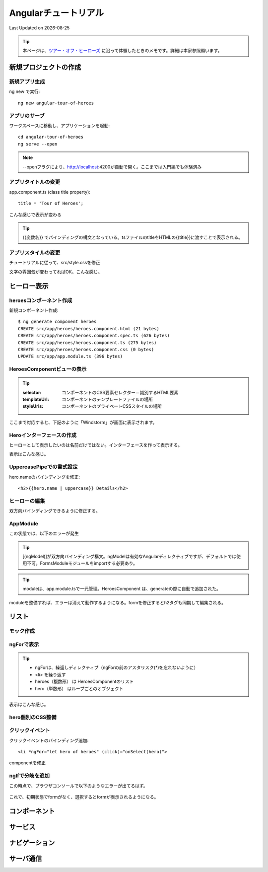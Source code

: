 #################################################
Angularチュートリアル
#################################################
Last Updated on |date|

.. |date| date::

.. tip:: 本ページは、`ツアー・オフ・ヒーローズ <https://angular.jp/tutorial>`_ に沿って体験したときのメモです。詳細は本家参照願います。

新規プロジェクトの作成
============================================
新規アプリ生成
--------------------------------------------

ng new で実行::

  ng new angular-tour-of-heroes

アプリのサーブ
--------------------------------------------

ワークスペースに移動し、アプリケーションを起動::

  cd angular-tour-of-heroes
  ng serve --open

.. note:: --openフラグにより、http://localhost:4200が自動で開く。ここまでは入門編でも体験済み

アプリタイトルの変更
--------------------------------------------

app.component.ts (class title property)::

  title = 'Tour of Heroes';

.. code-block:: TypeScript
  :caption: app.component.ts (class title property)
  :linenos:
  :emphasize-lines: 9
  
  import { Component } from '@angular/core';

  @Component({
    selector: 'app-root',
    templateUrl: './app.component.html',
    styleUrls: ['./app.component.css']
  })
  export class AppComponent {
    title = 'Tour of Heroes'; // ここを変更してみる
  }

.. code-block:: html
  :caption: app.component.html (template)
  :linenos:
  
  // 全部消して以下一行に編集
  <h1>{{title}}</h1>

こんな感じで表示が変わる

.. figure:: /ex/angular/change-title.png

.. tip:: {{変数名}} でバインディングの構文となっている。tsファイルのtitleをHTMLの{{title}}に渡すことで表示される。


アプリスタイルの変更
--------------------------------------------
チュートリアルに従って、src/style.cssを修正

.. code-block:: css
  :caption: src/styles.css (excerpt)
  :linenos:
  
  /* Application-wide Styles */
  h1 {
    color: #369;
    font-family: Arial, Helvetica, sans-serif;
    font-size: 250%;
  }
  h2,
  h3 {
    color: #444;
    font-family: Arial, Helvetica, sans-serif;
    font-weight: lighter;
  }
  body {
    margin: 2em;
  }
  body,
  input[type="text"],
  button {
    color: #333;
    font-family: Cambria, Gergia;
  }
  /* everywhere else */
  * {
    font-family: Arial, Helvetica, sans-serif;
  }

文字の雰囲気が変わってればOK。こんな感じ。

.. figure:: /ex/angular/change-css.png

ヒーロー表示
============================================
heroesコンポーネント作成
--------------------------------------------

新規コンポーネント作成::

  $ ng generate component heroes
  CREATE src/app/heroes/heroes.component.html (21 bytes)
  CREATE src/app/heroes/heroes.component.spec.ts (626 bytes)
  CREATE src/app/heroes/heroes.component.ts (275 bytes)
  CREATE src/app/heroes/heroes.component.css (0 bytes)
  UPDATE src/app/app.module.ts (396 bytes)

.. figure:: /ex/angular/generate-component-heroes.png

HeroesComponentビューの表示
--------------------------------------------

.. code-block:: typescript
  :caption: app/heroes/heroes.component.ts
  :linenos:
  :emphasize-lines: 4-6, 9

  import { Component, OnInit } from '@angular/core';

  @Component({
    selector: 'app-heroes',
    templateUrl: './heroes.component.html',
    styleUrls: ['./heroes.component.css']
  })
  export class HeroesComponent implements OnInit {
    hero = 'Windstorm'; // 追加
    constructor() { }
    ngOnInit(): void {
    }

  }

.. tip:: 

  :selector: コンポーネントのCSS要素セレクター＝識別するHTML要素
  :templateUrl: コンポーネントのテンプレートファイルの場所
  :styleUrls: コンポーネントのプライベートCSSスタイルの場所

.. code-block:: html
  :caption: heroes.component.html
  :linenos:
  
  {{hero}}


.. code-block:: html
  :caption: src/app/app.component.html
  :linenos:
  :emphasize-lines: 2
  
  <h1>{{title}}</h1>
  <app-heroes></app-heroes>

ここまで対応すると、下記のように「Windstorm」が画面に表示されます。

.. figure:: /ex/angular/view-Windstorm.png


Heroインターフェースの作成
--------------------------------------------
ヒーローとして表示したいのは名前だけではない。インターフェースを作って表示する。

.. code-block:: typescript
  :caption: src/app/hero.ts(新規）
  :linenos:
  
  export interface Hero {
    id: number;
    name: string;
  }

.. code-block:: typescript
  :caption: app/heroes/heroes.component.ts
  :linenos:
  :emphasize-lines: 2, 10-13

  import { Component, OnInit } from '@angular/core';
  import { Hero } from '../hero';
  
  @Component({
    selector: 'app-heroes',
    templateUrl: './heroes.component.html',
    styleUrls: ['./heroes.component.css']
  })
  export class HeroesComponent implements OnInit {
    hero: Hero = {
      id: 1,
      name: 'Windstorm'
    };
    constructor() { }
    ngOnInit(): void {
    }

  }

.. code-block:: html
  :caption: app.component.html (template)
  :linenos:
  
  <h2>{{hero.name}} Details</h2>
  <div><span>id: </span>{{hero.id}}</div>
  <div><span>name: </span>{{hero.name}}</div>

表示はこんな感じ。

.. figure:: /ex/angular/view-id-Windstorm.png

UppercasePipeでの書式設定
--------------------------------------------

hero.nameのバインディングを修正::
  
  <h2>{{hero.name | uppercase}} Details</h2>

.. figure:: /ex/angular/view-id-Windstorm-upper.png

   

ヒーローの編集
--------------------------------------------
双方向バインディングできるように修正する。


.. code-block:: html
  :caption: app.component.html (template)
  :linenos:
  
  <h2>{{hero.name | uppercase}} Details</h2>
  <div><span>id: </span>{{hero.id}}</div>
  <div>
    <label>name:
      <input [(ngModel)]="hero.name" placeholder="name"/>
    </label>
  </div>

.. figure:: /ex/angular/ngModel.png


AppModule
--------------------------------------------
この状態では、以下のエラーが発生

.. figure:: /ex/angular/serve-error.png

.. tip:: [(ngModel)]が双方向バインディング構文。ngModelは有効なAngularディレクティブですが、デフォルトでは使用不可。FormsModuleモジュールをimportする必要あり。

.. code-block:: typescript
  :caption: src/app/app.module.ts
  :linenos:
  :emphasize-lines: 3,6,12,16
  
  import { BrowserModule } from '@angular/platform-browser';
  import { NgModule } from '@angular/core';
  import { FormsModule } from '@angular/forms'; // 追加

  import { AppComponent } from './app.component';
  import { HeroesComponent } from './heroes/heroes.component'; // 自動で追加されてた


  @NgModule({
    declarations: [
      AppComponent,
      HeroesComponent
    ],
    imports: [
      BrowserModule,
      FormsModule
    ],
    providers: [],
    bootstrap: [AppComponent]
  })
  export class AppModule { }

.. tip:: moduleは、app.module.tsで一元管理。HeroesComponent は、generateの際に自動で追加された。

moduleを整備すれば、エラーは消えて動作するようになる。formを修正するとh2タグも同期して編集される。

.. figure:: /ex/angular/ngModel-fix.png

   

リスト
============================================
モック作成
--------------------------------------------

.. code-block:: typescript
  :caption: src/app/mock-heroes.ts
  :linenos:
  
  import { Hero } from './hero'

  export const HEROES: Hero[] = [
    { id: 11, name: 'Dr Nice' },
    { id: 12, name: 'Narco' },
    { id: 13, name: 'Bombasto' },
    { id: 14, name: 'Celeritas' },
    { id: 15, name: 'Magneta' },
    { id: 16, name: 'RubberMan' },
    { id: 17, name: 'Dynama' },
    { id: 18, name: 'Dr IQ' },
    { id: 19, name: 'Magma' },
    { id: 20, name: 'Tornado' }
  ];

ngForで表示
--------------------------------------------

.. code-block:: typescript
  :caption: app/heroes/heroes.component.ts
  :linenos:
  :emphasize-lines: 2, 10

  import { Component, OnInit } from '@angular/core';
  import { HEROES } from '../mock-heroes';

  @Component({
    selector: 'app-heroes',
    templateUrl: './heroes.component.html',
    styleUrls: ['./heroes.component.css']
  })
  export class HeroesComponent implements OnInit {
    heroes = HEROES;

    constructor() { }

    ngOnInit(): void {
    }

  }

.. code-block:: html
  :caption: app.component.html (template)
  :linenos:
  :emphasize-lines: 3
  
  <h2>My Heroes</h2>
  <ul class="heroes">
    <li *ngFor="let hero of heroes">
      <span class="badge">{{hero.id}}</span> {{hero.name}}
    </li>
  </ul>

.. tip::

  * ngForは、繰返しディレクティブ（ngForの前のアスタリスク(*)を忘れないように）
  * <li> を繰り返す
  * heroes（複数形） は HeroesComponentのリスト
  * hero（単数形） はループごとのオブジェクト

表示はこんな感じ。

.. figure:: /ex/angular/Mock-lists.png


hero個別のCSS整備
--------------------------------------------

.. code-block:: css
  :caption: src/app/heroes/heroes.component.css
  :linenos:
  :emphasize-lines: 8,18

  /* HeroesComponent's private CSS styles */
  .heroes {
    margin: 0 0 2em 0;
    list-style-type: none;
    padding: 0;
    width: 15em;
  }
  .heroes li {
    cursor: pointer;
    position: relative;
    left: 0;
    background-color: #EEE;
    margin: .5em;
    padding: .3em 0;
    height: 1.6em;
    border-radius: 4px;
  }
  .heroes li:hover {
    color: #607D8B;
    background-color: #DDD;
    left: .1em;
  }
  .heroes li.selected {
    background-color: #CFD8DC;
    color: white;
  }
  .heroes li.selected:hover {
    background-color: #BBD8DC;
    color: white;
  }
  .heroes .badge {
    display: inline-block;
    font-size: small;
    color: white;
    padding: 0.8em 0.7em 0 0.7em;
    background-color:#405061;
    line-height: 1em;
    position: relative;
    left: -1px;
    top: -4px;
    height: 1.8em;
    margin-right: .8em;
    border-radius: 4px 0 0 4px;
  }

.. figure:: /ex/angular/Mock-lists-css.png


クリックイベント
--------------------------------------------

クリックイベントのバインディング追加::

  <li *ngFor="let hero of heroes" (click)="onSelect(hero)">

componentを修正

.. code-block:: typescript
  :caption: app/heroes/heroes.component.ts
  :linenos:
  :emphasize-lines: 12, 19-21

  import { Component, OnInit } from '@angular/core';
  import { Hero } from '../hero';
  import { HEROES } from '../mock-heroes';

  @Component({
    selector: 'app-heroes',
    templateUrl: './heroes.component.html',
    styleUrls: ['./heroes.component.css']
  })
  export class HeroesComponent implements OnInit {
    heroes = HEROES;
    selectedHero: Hero;

    constructor() { }

    ngOnInit(): void {
    }

    onSelect(hero: Hero): void{
      this.selectedHero = hero;
    }
  }


ngIfで分岐を追加
--------------------------------------------
この時点で、ブラウザコンソールで以下のようなエラーが出てるはず。

.. figure:: /ex/angular/selectedHero-undefined.png


.. code-block:: html
  :caption: src/app/heroes/heroes.component.html (*ngIf)
  :linenos:
  :emphasize-lines: 1

  <h2>My Heroes</h2>
  <ul class="heroes">
    <li *ngFor="let hero of heroes"
      [class.selected]="hero === selectedHero"
      (click)="onSelect(hero)">
      <span class="badge">{{hero.id}}</span> {{hero.name}}
    </li>
  </ul>

  <div *ngIf="selectedHero">

    <h2>{{selectedHero.name | uppercase}} Details</h2>
    <div><span>id: </span>{{selectedHero.id}}</div>
    <div>
      <label>name:
        <input [(ngModel)]="selectedHero.name" placeholder="name"/>
      </label>
    </div>

  </div>

これで、初期状態でformがなく、選択するとformが表示されるようになる。

.. figure:: /ex/angular/if-selected.png

.. todo:: 以降次回予定

コンポーネント
============================================

サービス
============================================
ナビゲーション
============================================
サーバ通信
============================================
